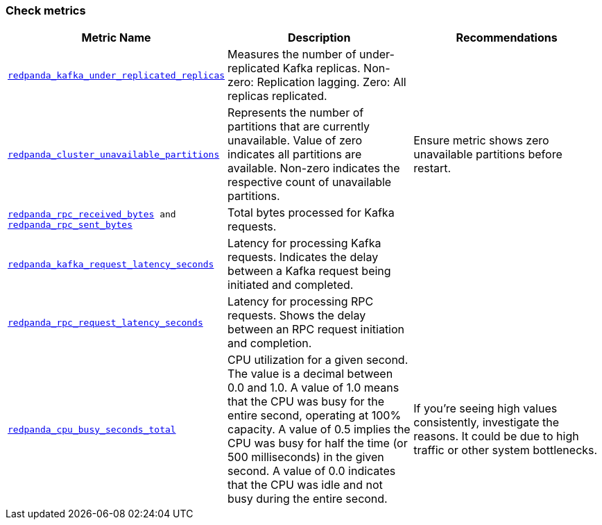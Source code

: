 === Check metrics

ifdef::rolling-upgrade[Before continuing with the upgrade, check these important metrics to make sure the cluster is healthy and working as expected.]
ifdef::rolling-restart[Before continuing with the restart, check these important metrics to make sure the cluster is healthy and working as expected.]

[cols="1m,1a,1a"]
|===
| Metric Name | Description |Recommendations

| xref:reference:public-metrics-reference.adoc#redpanda_kafka_under_replicated_replicas[redpanda_kafka_under_replicated_replicas]
| Measures the number of under-replicated Kafka replicas. Non-zero: Replication lagging. Zero: All replicas replicated.
| ifdef::rolling-upgrade[Pause upgrades if non-zero.]
ifdef::rolling-restart[Pause restart if non-zero.]

| xref:reference:public-metrics-reference.adoc#redpanda_cluster_unavailable_partitions[redpanda_cluster_unavailable_partitions]
| Represents the number of partitions that are currently unavailable. Value of zero indicates all partitions are available. Non-zero indicates the respective count of unavailable partitions.
| Ensure metric shows zero unavailable partitions before restart.

| xref:reference:public-metrics-reference.adoc#redpanda_rpc_received_bytes[redpanda_rpc_received_bytes] and xref:reference:public-metrics-reference.adoc#redpanda_rpc_sent_bytes[redpanda_rpc_sent_bytes]
| Total bytes processed for Kafka requests.
| ifdef::rolling-upgrade[Ensure produce and consume rate for each broker recovers to its pre-upgrade value before restart.]
ifdef::rolling-restart[Ensure produce and consume rate for each broker recovers to its pre-restart value.]

| xref:reference:public-metrics-reference.adoc#redpanda_kafka_request_latency_seconds[redpanda_kafka_request_latency_seconds]
| Latency for processing Kafka requests. Indicates the delay between a Kafka request being initiated and completed.
| ifdef::rolling-upgrade[Ensure the p99 histogram value recovers to its pre-upgrade level before restart.]
ifdef::rolling-restart[Ensure the p99 histogram value recovers to its pre-restart level.]

| xref:reference:public-metrics-reference.adoc#redpanda_rpc_request_latency_seconds[redpanda_rpc_request_latency_seconds]
| Latency for processing RPC requests. Shows the delay between an RPC request initiation and completion.
| ifdef::rolling-upgrade[Ensure the p99 histogram value recovers to its pre-upgrade level before restart.]
ifdef::rolling-restart[Ensure the p99 histogram value recovers to its pre-restart level.]

| xref:reference:public-metrics-reference.adoc#redpanda_cpu_busy_seconds_total[redpanda_cpu_busy_seconds_total]
| CPU utilization for a given second. The value is a decimal between 0.0 and 1.0. A value of 1.0 means that the CPU was busy for the entire second, operating at 100% capacity. A value of 0.5 implies the CPU was busy for half the time (or 500 milliseconds) in the given second. A value of 0.0 indicates that the CPU was idle and not busy during the entire second.
|If you're seeing high values consistently, investigate the reasons. It could be due to high traffic or other system bottlenecks.

|===